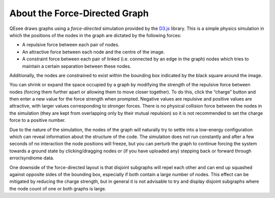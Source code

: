 About the Force-Directed Graph
==============================

QEsee draws graphs using a *force-directed* simulation provided by the `D3.js <d3js.org>`_ library. This is a simple physics simulation in which the positions of the nodes in the graph are dictated by the following forces:

* A repulsive force between each pair of nodes.
* An attractive force between each node and the centre of the image.
* A constraint force between each pair of linked (i.e. connected by an edge in the graph) nodes which tries to maintain a certain separation between these nodes.

Additionally, the nodes are constrained to exist within the bounding box indicated by the black square around the image.

You can shrink or expand the space occupied by a graph by modifying the strength of the repulsive force between nodes (forcing them further apart or allowing them to move closer together). To do this, click the “charge” button and then enter a new value for the force strength when prompted. Negative values are repulsive and positive values are attractive, with larger values corresponding to stronger forces. There is no physical collision force between the nodes in the simulation (they are kept from overlapping only by their mutual repulsion) so it is not recommended to set the charge force to a positive number. 

Due to the nature of the simulation, the nodes of the graph will naturally try to settle into a low-energy configuration which can reveal information about the structure of the code. The simulation does not run constantly and after a few seconds of no interaction the node positions will freeze, but you can perturb the graph to continue forcing the system towards a ground state by clicking/dragging nodes or (if you have uploaded any) stepping back or forward through error/syndrome data. 

One downside of the force-directed layout is that disjoint subgraphs will repel each other and can end up squashed against opposite sides of the bounding box, especially if both contain a large number of nodes. This effect can be mitigated by reducing the charge strength, but in general it is not advisable to try and display disjoint subgraphs where the node count of one or both graphs is large.
